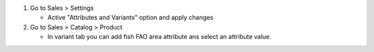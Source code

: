 #. Go to Sales > Settings

   * Active "Attributes and Variants" option and apply changes
#. Go to Sales > Catalog > Product

   * In variant tab you can add fish FAO area attribute ans select an
     attribute value.
